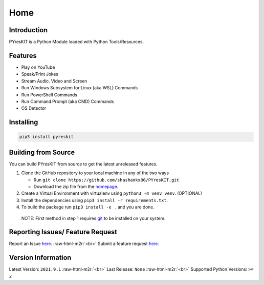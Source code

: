 .. role:: raw-html-m2r(raw)
   :format: html

Home
++++

Introduction
============

PYresKIT is a Python Module loaded with Python Tools/Resources.

Features
========


* Play on YouTube
* Speak/Print Jokes
* Stream Audio, Video and Screen
* Run Windows Subsystem for Linux (aka WSL) Commands
* Run PowerShell Commands 
* Run Command Prompt (aka CMD) Commands
* OS Detector

Installing
==========

.. code-block:: 

   pip3 install pyreskit

Building from Source
====================

You can build PYresKIT from source to get the latest unreleased features.


#. Clone the GitHub repository to your local machine in any of the two ways

   * Run ``git clone https://github.com/shashankx86/PYresKIT.git``
   * Download the zip file from the `homepage <https://github.com/shashankx86/PYresKIT.git>`_.

#. Create a Virtual Environment with virtualenv using ``python3 -m venv venv``. (OPTIONAL)
#. Install the dependencies using ``pip3 install -r requirements.txt``.
#. To build the package run ``pip3 install -e .`` and you are done.

..

   NOTE: First method in step 1 requires `git <https://git-scm.com/downloads>`_ to be installed on your system.


Reporting Issues/ Feature Request
=================================

Report an Issue `here <https://github.com/shashankx86/PYresKIT/issues>`_.
:raw-html-m2r:`<br>`
Submit a feature request `here <https://github.com/shashankx86/PYresKIT/pulls>`_.

Version Information
===================

Latest Version: ``2021.9.1``
:raw-html-m2r:`<br>`
Last Release: ``None``
:raw-html-m2r:`<br>`
Supported Python Versions: ``>= 3``
